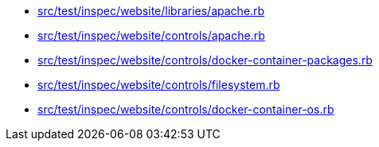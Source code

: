 * xref:AUTO-GENERATED:src/test/inspec/website/libraries/apache-rb.adoc[src/test/inspec/website/libraries/apache.rb]
* xref:AUTO-GENERATED:src/test/inspec/website/controls/apache-rb.adoc[src/test/inspec/website/controls/apache.rb]
* xref:AUTO-GENERATED:src/test/inspec/website/controls/docker-container-packages-rb.adoc[src/test/inspec/website/controls/docker-container-packages.rb]
* xref:AUTO-GENERATED:src/test/inspec/website/controls/filesystem-rb.adoc[src/test/inspec/website/controls/filesystem.rb]
* xref:AUTO-GENERATED:src/test/inspec/website/controls/docker-container-os-rb.adoc[src/test/inspec/website/controls/docker-container-os.rb]
